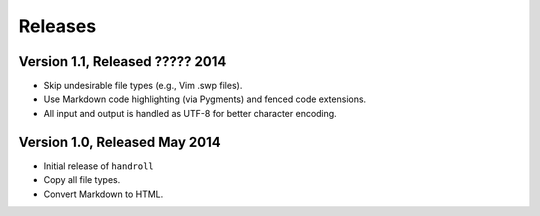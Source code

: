 Releases
========

Version 1.1, Released ????? 2014
--------------------------------

* Skip undesirable file types (e.g., Vim .swp files).
* Use Markdown code highlighting (via Pygments) and fenced code extensions.
* All input and output is handled as UTF-8 for better character encoding.

Version 1.0, Released May 2014
------------------------------

* Initial release of ``handroll``
* Copy all file types.
* Convert Markdown to HTML.

